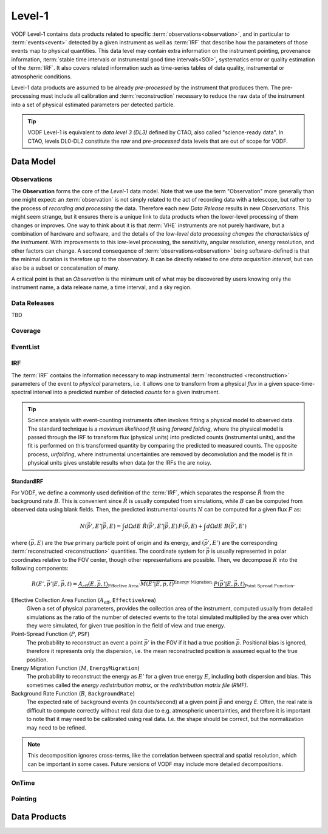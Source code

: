 =========
 Level-1
=========

VODF Level-1 contains data products related to specific
:term:`observations<observation>`, and in particular to :term:`events<event>` detected
by a given instrument as well as :term:`IRF` that describe how the parameters
of those events map to physical quantities. This data level may contain extra information on
the instrument pointing, provenance information, :term:`stable time intervals or instrumental good time intervals<SOI>`, systematics error or quality estimation of the :term:`IRF`. It also covers related information
such as time-series tables of data quality, instrumental or atmospheric conditions.

Level-1 data products are assumed to be already *pre-processed* by the instrument that
produces them. The pre-processing must include all calibration and
:term:`reconstruction` necessary to reduce the raw data of the instrument into a
set of physical estimated parameters per detected particle.

.. tip:: VODF Level-1 is equivalent to *data level 3 (DL3)* defined by CTAO,
          also called "science-ready data". In CTAO, levels DL0-DL2 constitute
          the *raw* and *pre-processed* data levels that are out of scope for
          VODF.

Data Model
==========

.. uml:: level-1.plantuml
   :caption: VODF **Level-1** Data Model

Observations
------------

The **Observation** forms the core of the `Level-1` data model. Note that we use
the term "Observation" more generally than one might expect: an :term:`observation` is
not simply related to the act of recording data with a telescope, but rather to
the process of *recording and processing* the data. Therefore each new *Data
Release* results in new *Observations*. This might seem strange, but it ensures
there is a unique link to data products when the lower-level processing of them
changes or improves. One way to think about it is that :term:`VHE` instruments
are not purely hardware, but a combination of hardware and software, and the
details of the *low-level data processing changes the characteristics of the
instrument*. With improvements to this low-level processing, the sensitivity,
angular resolution, energy resolution, and other factors can change. A second
consequence of :term:`observations<observation>` being software-defined is that the
minimal duration is therefore up to the observatory. It can be directly related
to one *data acquisition interval*, but can also be a subset or concatenation of
many.

A critical point is that an *Observation* is the minimum unit of what may be
discovered by users knowing only the instrument name, a data release name, a
time interval, and a sky region.

Data Releases
-------------

TBD


Coverage
--------

.. uml:: coverage.plantuml
   :caption: VODF **Level-1 Coverage** Data Model

EventList
----------

.. uml:: eventlist.plantuml
   :caption: VODF **Level-1 EventList** Data Model

IRF
---

.. uml:: irf.plantuml
   :caption: VODF **Level-1 IRF** Data Model

The :term:`IRF` contains the information necessary to map instrumental
:term:`reconstructed <reconstruction>` parameters of the event to *physical*
parameters, i.e. it allows one to transform from a physical *flux* in a given
space-time-spectral interval into a predicted number of detected *counts* for a
given instrument.


.. tip::

   Science analysis with event-counting instruments often involves fitting a
   physical model to observed data. The standard technique is a *maximum
   likelihood fit* using *forward folding*, where the physical model is passed
   through the IRF to transform flux (physical units) into predicted counts
   (instrumental units), and the fit is performed on this transformed quantity
   by comparing the predicted to measured counts. The opposite process,
   *unfolding*, where instrumental uncertainties are removed by deconvolution
   and the model is fit in physical units gives unstable results when data (or
   the IRFs the are noisy.


StandardIRF
~~~~~~~~~~~

For VODF, we define a commonly used definition of the :term:`IRF`, which
separates the response :math:`\hat R` from the background rate :math:`B`. This
is convenient since :math:`\hat R` is usually computed from simulations, while
:math:`B` can be computed from observed data using blank fields. Then, the
predicted instrumental counts :math:`N` can be computed for a given flux
:math:`F` as:

.. math::

   N(\vec{p}', E' | \vec{p}, E) = \int d\Omega dE \;  \hat{R}(\vec{p}',E'|\vec{p},E) \, F(\vec{p}, E)  +  \int d\Omega dE \; B(\vec{p}', E')

where :math:`(\vec{p}, E)` are the *true* primary particle point of origin and
its energy, and :math:`(\vec{p}',E')` are the corresponding :term:`reconstructed
<reconstruction>` quantities. The coordinate system for :math:`\vec p` is
usually represented in polar coordinates relative to the FOV center, though
other representations are possible. Then, we decompose :math:`R` into the
following components:

.. math::

    R(E', {\vec{p'}} | E, \vec{p}, t) =
    \underbrace{A_\text{eff}(E, \vec{p}, t)}_{{\text{Effective Area}}}
    \cdot \overbrace{M(E' | E, \vec{p}, t)}^{{\text{Energy Migration}}}
    \cdot \underbrace{P(\vec{p'} | E, \vec{p}, t)}_{{\text{Point Spread Function}}}.


Effective Collection Area Function (:math:`A_\mathrm{eff}`, ``EffectiveArea``)
    Given a set of physical parameters, provides the collection area of the
    instrument, computed usually from detailed simulations as the ratio of the
    number of detected events to the total simulated multiplied by the area over
    which they were simulated, for given true position in the field of view and
    true energy.

Point-Spread Function (:math:`P`, ``PSF``)
    The probability to reconstruct an event a point :math:`\vec p'` in the FOV
    if it had a true position :math:`\vec p`. Positional bias is ignored,
    therefore it represents only the dispersion, i.e. the mean reconstructed
    position is assumed equal to the true position.

Energy Migration Function (:math:`M`, ``EnergyMigration``)
    The probability to reconstruct the energy as :math:`E'` for a given true
    energy :math:`E`, including both dispersion and bias. This sometimes called
    the *energy redistribution matrix*, or the *redistribution matrix file
    (RMF)*.

Background Rate Function (:math:`B`, ``BackgroundRate``)
    The expected rate of background events (in counts/second) at a given point
    :math:`\vec p` and energy `E`. Often, the real rate is difficult to compute
    correctly without real data due to e.g. atmospheric uncertainties, and
    therefore it is important to note that it may need to be calibrated using
    real data. I.e. the shape should be correct, but the normalization may need
    to be refined.

.. note::

   This decomposition ignores cross-terms, like the correlation between spectral
   and spatial resolution, which can be important in some cases. Future versions
   of VODF may include more detailed decompositions.

OnTime
------

.. uml:: ontime.plantuml
   :caption: VODF **Level-1 OnTime** Data Model


Pointing
--------

.. uml:: pointing.plantuml
   :caption: VODF **Level-1 Pointing** Data Model




Data Products
=============
